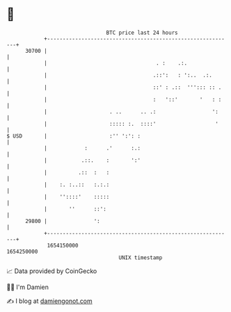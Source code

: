 * 👋

#+begin_example
                                   BTC price last 24 hours                    
               +------------------------------------------------------------+ 
         30700 |                                                            | 
               |                                   . :    .:.               | 
               |                                  .::':   : ':..  .:.       | 
               |                                  ::' : .::  '''::: :: .    | 
               |                                  :   '::'       '   : :    | 
               |                    . ..      .. .:                  ':     | 
               |                    ::::: :.  ::::'                   '     | 
   $ USD       |                    :'' ':': :                              | 
               |            :      .'      :.:                              | 
               |           .::.    :       ':'                              | 
               |          .::  :   :                                        | 
               |    :. :..::   :.:.:                                        | 
               |    ''::::'    :::::                                        | 
               |       ''      ::':                                         | 
         29800 |               ':                                           | 
               +------------------------------------------------------------+ 
                1654150000                                        1654250000  
                                       UNIX timestamp                         
#+end_example
📈 Data provided by CoinGecko

🧑‍💻 I'm Damien

✍️ I blog at [[https://www.damiengonot.com][damiengonot.com]]
